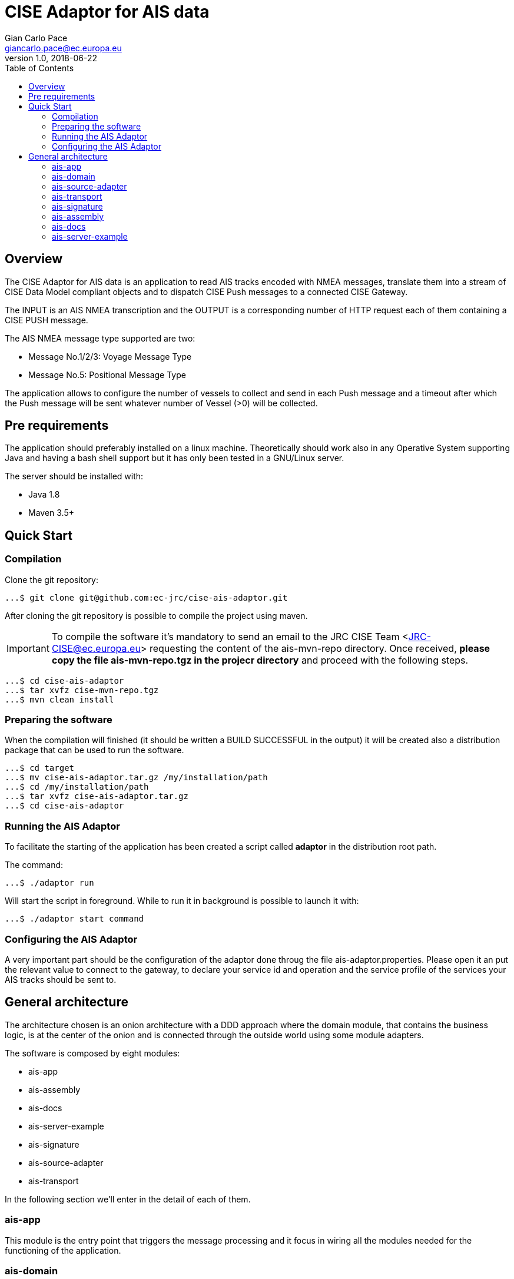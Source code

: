 = CISE Adaptor for AIS data
Gian Carlo Pace <giancarlo.pace@ec.europa.eu>
v1.0, 2018-06-22
:page-layout: docs
ifndef::env-site[]
:toc: left
:idprefix:
:idseparator: -
endif::[]
== Overview

The CISE Adaptor for AIS data is an application to read AIS tracks encoded with NMEA messages, translate them into a stream of CISE Data Model compliant objects and to dispatch CISE Push messages to a connected CISE Gateway.

The INPUT is an AIS NMEA transcription and the OUTPUT is a corresponding number of HTTP request each of them containing a CISE PUSH message.

The AIS NMEA message type supported are two:

* Message No.1/2/3: Voyage Message Type
* Message No.5: Positional Message Type

The application allows to configure the number of vessels to collect and send in each Push message and a timeout after which the Push message will be sent whatever number of Vessel (>0) will be collected.

== Pre requirements

The application should preferably installed on a linux machine. Theoretically should work also in any Operative System supporting Java and having a bash shell support but it has only been tested in a GNU/Linux server.

The server should be installed with:

- Java 1.8
- Maven 3.5+

== Quick Start

=== Compilation
Clone the git repository: 
```shell
...$ git clone git@github.com:ec-jrc/cise-ais-adaptor.git
```
After cloning the git repository is possible to compile the project using maven.

IMPORTANT: To compile the software it's mandatory to send an email to the JRC CISE Team <JRC-CISE@ec.europa.eu> requesting the content of the ais-mvn-repo directory. Once received, *please copy the file ais-mvn-repo.tgz in the projecr directory* and proceed with the following steps. 

```shell
...$ cd cise-ais-adaptor
...$ tar xvfz cise-mvn-repo.tgz 
...$ mvn clean install
```

=== Preparing the software
When the compilation will finished (it should be written a BUILD SUCCESSFUL in the output) it will be created also a distribution package that can be used to run the software.

```shell
...$ cd target
...$ mv cise-ais-adaptor.tar.gz /my/installation/path
...$ cd /my/installation/path
...$ tar xvfz cise-ais-adaptor.tar.gz
...$ cd cise-ais-adaptor
```
=== Running the AIS Adaptor

To facilitate the starting of the application has been created a script called *adaptor* in the distribution root path.

The command:
```shell
...$ ./adaptor run
```
Will start the script in foreground. While to run it in background is possible to launch it with:

```shell
...$ ./adaptor start command
```

=== Configuring the AIS Adaptor
A very important part should be the configuration of the adaptor done throug the file ais-adaptor.properties.
Please open it an put the relevant value to connect to the gateway, to declare your service id and operation and the service profile of the services your AIS tracks should be sent to.

== General architecture
The architecture chosen is an onion architecture with a DDD approach where the domain module, that contains the business logic, is at the center of the onion and is connected through the outside world using some module adapters.

The software is composed by eight modules:

* ais-app
* ais-assembly
* ais-docs
* ais-server-example
* ais-signature
* ais-source-adapter
* ais-transport

In the following section we'll enter in the detail of each of them.

=== ais-app

This module is the entry point that triggers the message processing and it focus in wiring all the modules needed for the functioning of the application.

=== ais-domain

Is the module that translates the NMEA strings into a CISE Message and
that delivers the message to the CISE Gateway. In the domain no I/O operations are performed and it does not depend on any other module but more likely all the modules will depend on it.

The idea is to decouple completely the business logic from the particular source where the data are coming from and from the particular protocol that will be used to transmit the data to the CISE gateway.

=== ais-source-adapter
This module will provide a mean to access the data from a data source. The two implemented method of getting the NMEA messages are connecting to a TCP/IP socket and opening a file, but it's easy to extend just implementing a AisStreamGenerator interface.

=== ais-transport
This module is meant to give a way to dispatch messages to the gateway implementing a Dispatcher class. The selected method is using the REST protocol.

=== ais-signature
Every message entering in a gateway must be signed. This module will sign the messages using specific keystores included in the distribution.
Is important to provide the correct keystores with private and public keys of the EUCISE2020 Consortium before going to production.

=== ais-assembly
This module will provide a runnable distribution of the application that will ve generated in the *cise-ais-adaptor/target* directory as a tar.gz file.

=== ais-docs
An html documentation is generated in this module during the build.

=== ais-server-example
This running the main class of this module will provide a TCP/IP server that to test the Ais Socket Stream Generator implementation
